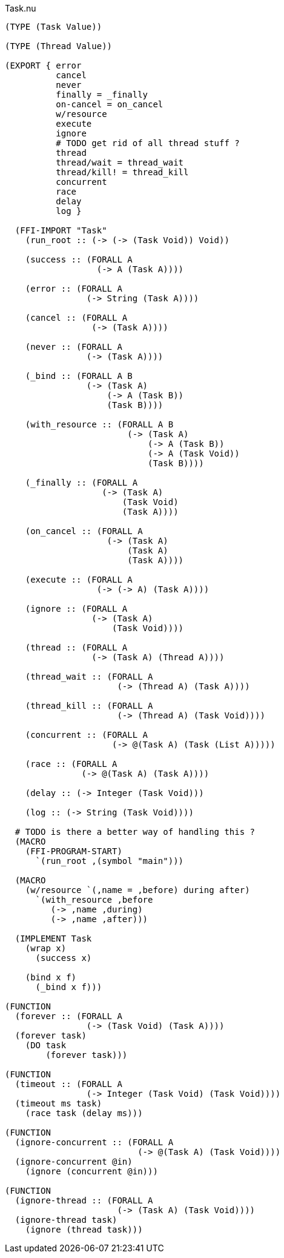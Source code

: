 .Task.nu
[source]
----
(TYPE (Task Value))

(TYPE (Thread Value))

(EXPORT { error
          cancel
          never
          finally = _finally
          on-cancel = on_cancel
          w/resource
          execute
          ignore
          # TODO get rid of all thread stuff ?
          thread
          thread/wait = thread_wait
          thread/kill! = thread_kill
          concurrent
          race
          delay
          log }

  (FFI-IMPORT "Task"
    (run_root :: (-> (-> (Task Void)) Void))

    (success :: (FORALL A
                  (-> A (Task A))))

    (error :: (FORALL A
                (-> String (Task A))))

    (cancel :: (FORALL A
                 (-> (Task A))))

    (never :: (FORALL A
                (-> (Task A))))

    (_bind :: (FORALL A B
                (-> (Task A)
                    (-> A (Task B))
                    (Task B))))

    (with_resource :: (FORALL A B
                        (-> (Task A)
                            (-> A (Task B))
                            (-> A (Task Void))
                            (Task B))))

    (_finally :: (FORALL A
                   (-> (Task A)
                       (Task Void)
                       (Task A))))

    (on_cancel :: (FORALL A
                    (-> (Task A)
                        (Task A)
                        (Task A))))

    (execute :: (FORALL A
                  (-> (-> A) (Task A))))

    (ignore :: (FORALL A
                 (-> (Task A)
                     (Task Void))))

    (thread :: (FORALL A
                 (-> (Task A) (Thread A))))

    (thread_wait :: (FORALL A
                      (-> (Thread A) (Task A))))

    (thread_kill :: (FORALL A
                      (-> (Thread A) (Task Void))))

    (concurrent :: (FORALL A
                     (-> @(Task A) (Task (List A)))))

    (race :: (FORALL A
               (-> @(Task A) (Task A))))

    (delay :: (-> Integer (Task Void)))

    (log :: (-> String (Task Void))))

  # TODO is there a better way of handling this ?
  (MACRO
    (FFI-PROGRAM-START)
      `(run_root ,(symbol "main")))

  (MACRO
    (w/resource `(,name = ,before) during after)
      `(with_resource ,before
         (-> ,name ,during)
         (-> ,name ,after)))

  (IMPLEMENT Task
    (wrap x)
      (success x)

    (bind x f)
      (_bind x f)))

(FUNCTION
  (forever :: (FORALL A
                (-> (Task Void) (Task A))))
  (forever task)
    (DO task
        (forever task)))

(FUNCTION
  (timeout :: (FORALL A
                (-> Integer (Task Void) (Task Void))))
  (timeout ms task)
    (race task (delay ms)))

(FUNCTION
  (ignore-concurrent :: (FORALL A
                          (-> @(Task A) (Task Void))))
  (ignore-concurrent @in)
    (ignore (concurrent @in)))

(FUNCTION
  (ignore-thread :: (FORALL A
                      (-> (Task A) (Task Void))))
  (ignore-thread task)
    (ignore (thread task)))
----
